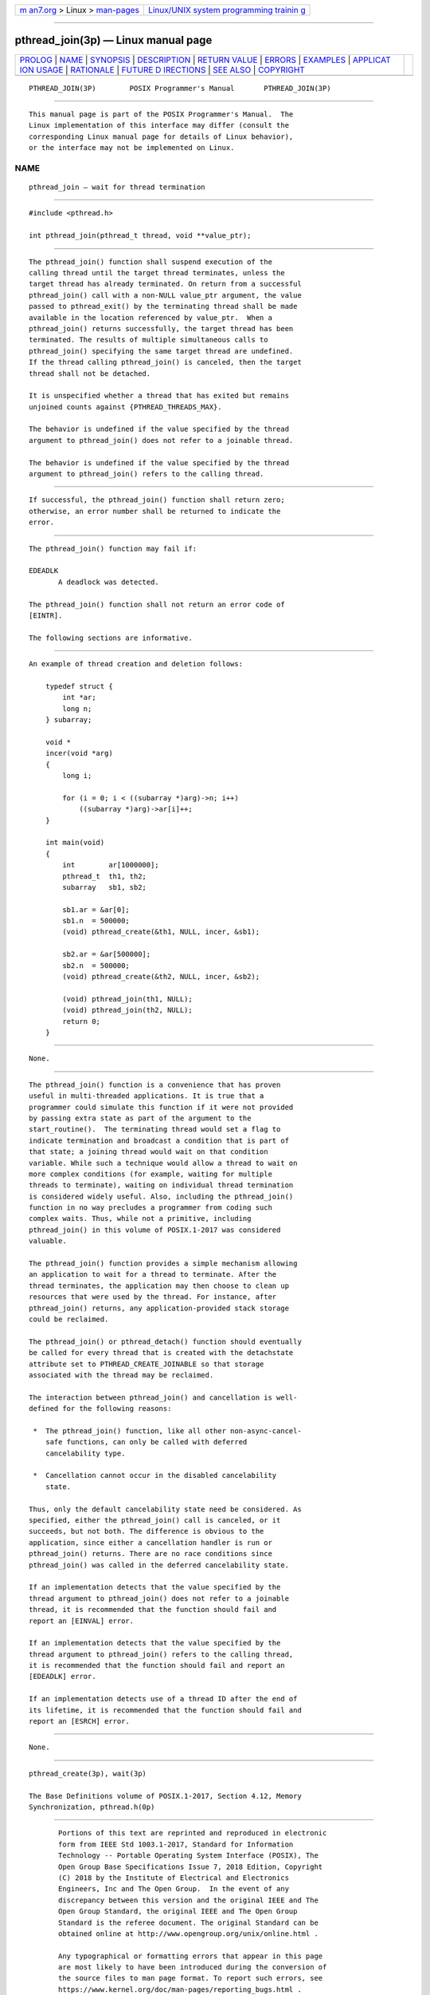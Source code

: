 .. container:: page-top

.. container:: nav-bar

   +----------------------------------+----------------------------------+
   | `m                               | `Linux/UNIX system programming   |
   | an7.org <../../../index.html>`__ | trainin                          |
   | > Linux >                        | g <http://man7.org/training/>`__ |
   | `man-pages <../index.html>`__    |                                  |
   +----------------------------------+----------------------------------+

--------------

pthread_join(3p) — Linux manual page
====================================

+-----------------------------------+-----------------------------------+
| `PROLOG <#PROLOG>`__ \|           |                                   |
| `NAME <#NAME>`__ \|               |                                   |
| `SYNOPSIS <#SYNOPSIS>`__ \|       |                                   |
| `DESCRIPTION <#DESCRIPTION>`__ \| |                                   |
| `RETURN VALUE <#RETURN_VALUE>`__  |                                   |
| \| `ERRORS <#ERRORS>`__ \|        |                                   |
| `EXAMPLES <#EXAMPLES>`__ \|       |                                   |
| `APPLICAT                         |                                   |
| ION USAGE <#APPLICATION_USAGE>`__ |                                   |
| \| `RATIONALE <#RATIONALE>`__ \|  |                                   |
| `FUTURE D                         |                                   |
| IRECTIONS <#FUTURE_DIRECTIONS>`__ |                                   |
| \| `SEE ALSO <#SEE_ALSO>`__ \|    |                                   |
| `COPYRIGHT <#COPYRIGHT>`__        |                                   |
+-----------------------------------+-----------------------------------+
| .. container:: man-search-box     |                                   |
+-----------------------------------+-----------------------------------+

::

   PTHREAD_JOIN(3P)        POSIX Programmer's Manual       PTHREAD_JOIN(3P)


-----------------------------------------------------

::

          This manual page is part of the POSIX Programmer's Manual.  The
          Linux implementation of this interface may differ (consult the
          corresponding Linux manual page for details of Linux behavior),
          or the interface may not be implemented on Linux.

NAME
-------------------------------------------------

::

          pthread_join — wait for thread termination


---------------------------------------------------------

::

          #include <pthread.h>

          int pthread_join(pthread_t thread, void **value_ptr);


---------------------------------------------------------------

::

          The pthread_join() function shall suspend execution of the
          calling thread until the target thread terminates, unless the
          target thread has already terminated. On return from a successful
          pthread_join() call with a non-NULL value_ptr argument, the value
          passed to pthread_exit() by the terminating thread shall be made
          available in the location referenced by value_ptr.  When a
          pthread_join() returns successfully, the target thread has been
          terminated. The results of multiple simultaneous calls to
          pthread_join() specifying the same target thread are undefined.
          If the thread calling pthread_join() is canceled, then the target
          thread shall not be detached.

          It is unspecified whether a thread that has exited but remains
          unjoined counts against {PTHREAD_THREADS_MAX}.

          The behavior is undefined if the value specified by the thread
          argument to pthread_join() does not refer to a joinable thread.

          The behavior is undefined if the value specified by the thread
          argument to pthread_join() refers to the calling thread.


-----------------------------------------------------------------

::

          If successful, the pthread_join() function shall return zero;
          otherwise, an error number shall be returned to indicate the
          error.


-----------------------------------------------------

::

          The pthread_join() function may fail if:

          EDEADLK
                 A deadlock was detected.

          The pthread_join() function shall not return an error code of
          [EINTR].

          The following sections are informative.


---------------------------------------------------------

::

          An example of thread creation and deletion follows:

              typedef struct {
                  int *ar;
                  long n;
              } subarray;

              void *
              incer(void *arg)
              {
                  long i;

                  for (i = 0; i < ((subarray *)arg)->n; i++)
                      ((subarray *)arg)->ar[i]++;
              }

              int main(void)
              {
                  int        ar[1000000];
                  pthread_t  th1, th2;
                  subarray   sb1, sb2;

                  sb1.ar = &ar[0];
                  sb1.n  = 500000;
                  (void) pthread_create(&th1, NULL, incer, &sb1);

                  sb2.ar = &ar[500000];
                  sb2.n  = 500000;
                  (void) pthread_create(&th2, NULL, incer, &sb2);

                  (void) pthread_join(th1, NULL);
                  (void) pthread_join(th2, NULL);
                  return 0;
              }


---------------------------------------------------------------------------

::

          None.


-----------------------------------------------------------

::

          The pthread_join() function is a convenience that has proven
          useful in multi-threaded applications. It is true that a
          programmer could simulate this function if it were not provided
          by passing extra state as part of the argument to the
          start_routine().  The terminating thread would set a flag to
          indicate termination and broadcast a condition that is part of
          that state; a joining thread would wait on that condition
          variable. While such a technique would allow a thread to wait on
          more complex conditions (for example, waiting for multiple
          threads to terminate), waiting on individual thread termination
          is considered widely useful. Also, including the pthread_join()
          function in no way precludes a programmer from coding such
          complex waits. Thus, while not a primitive, including
          pthread_join() in this volume of POSIX.1‐2017 was considered
          valuable.

          The pthread_join() function provides a simple mechanism allowing
          an application to wait for a thread to terminate. After the
          thread terminates, the application may then choose to clean up
          resources that were used by the thread. For instance, after
          pthread_join() returns, any application-provided stack storage
          could be reclaimed.

          The pthread_join() or pthread_detach() function should eventually
          be called for every thread that is created with the detachstate
          attribute set to PTHREAD_CREATE_JOINABLE so that storage
          associated with the thread may be reclaimed.

          The interaction between pthread_join() and cancellation is well-
          defined for the following reasons:

           *  The pthread_join() function, like all other non-async-cancel-
              safe functions, can only be called with deferred
              cancelability type.

           *  Cancellation cannot occur in the disabled cancelability
              state.

          Thus, only the default cancelability state need be considered. As
          specified, either the pthread_join() call is canceled, or it
          succeeds, but not both. The difference is obvious to the
          application, since either a cancellation handler is run or
          pthread_join() returns. There are no race conditions since
          pthread_join() was called in the deferred cancelability state.

          If an implementation detects that the value specified by the
          thread argument to pthread_join() does not refer to a joinable
          thread, it is recommended that the function should fail and
          report an [EINVAL] error.

          If an implementation detects that the value specified by the
          thread argument to pthread_join() refers to the calling thread,
          it is recommended that the function should fail and report an
          [EDEADLK] error.

          If an implementation detects use of a thread ID after the end of
          its lifetime, it is recommended that the function should fail and
          report an [ESRCH] error.


---------------------------------------------------------------------------

::

          None.


---------------------------------------------------------

::

          pthread_create(3p), wait(3p)

          The Base Definitions volume of POSIX.1‐2017, Section 4.12, Memory
          Synchronization, pthread.h(0p)


-----------------------------------------------------------

::

          Portions of this text are reprinted and reproduced in electronic
          form from IEEE Std 1003.1-2017, Standard for Information
          Technology -- Portable Operating System Interface (POSIX), The
          Open Group Base Specifications Issue 7, 2018 Edition, Copyright
          (C) 2018 by the Institute of Electrical and Electronics
          Engineers, Inc and The Open Group.  In the event of any
          discrepancy between this version and the original IEEE and The
          Open Group Standard, the original IEEE and The Open Group
          Standard is the referee document. The original Standard can be
          obtained online at http://www.opengroup.org/unix/online.html .

          Any typographical or formatting errors that appear in this page
          are most likely to have been introduced during the conversion of
          the source files to man page format. To report such errors, see
          https://www.kernel.org/doc/man-pages/reporting_bugs.html .

   IEEE/The Open Group               2017                  PTHREAD_JOIN(3P)

--------------

Pages that refer to this page:
`pthread.h(0p) <../man0/pthread.h.0p.html>`__, 
`pthread_cancel(3p) <../man3/pthread_cancel.3p.html>`__, 
`pthread_create(3p) <../man3/pthread_create.3p.html>`__, 
`pthread_detach(3p) <../man3/pthread_detach.3p.html>`__, 
`pthread_exit(3p) <../man3/pthread_exit.3p.html>`__

--------------

--------------

.. container:: footer

   +-----------------------+-----------------------+-----------------------+
   | HTML rendering        |                       | |Cover of TLPI|       |
   | created 2021-08-27 by |                       |                       |
   | `Michael              |                       |                       |
   | Ker                   |                       |                       |
   | risk <https://man7.or |                       |                       |
   | g/mtk/index.html>`__, |                       |                       |
   | author of `The Linux  |                       |                       |
   | Programming           |                       |                       |
   | Interface <https:     |                       |                       |
   | //man7.org/tlpi/>`__, |                       |                       |
   | maintainer of the     |                       |                       |
   | `Linux man-pages      |                       |                       |
   | project <             |                       |                       |
   | https://www.kernel.or |                       |                       |
   | g/doc/man-pages/>`__. |                       |                       |
   |                       |                       |                       |
   | For details of        |                       |                       |
   | in-depth **Linux/UNIX |                       |                       |
   | system programming    |                       |                       |
   | training courses**    |                       |                       |
   | that I teach, look    |                       |                       |
   | `here <https://ma     |                       |                       |
   | n7.org/training/>`__. |                       |                       |
   |                       |                       |                       |
   | Hosting by `jambit    |                       |                       |
   | GmbH                  |                       |                       |
   | <https://www.jambit.c |                       |                       |
   | om/index_en.html>`__. |                       |                       |
   +-----------------------+-----------------------+-----------------------+

--------------

.. container:: statcounter

   |Web Analytics Made Easy - StatCounter|

.. |Cover of TLPI| image:: https://man7.org/tlpi/cover/TLPI-front-cover-vsmall.png
   :target: https://man7.org/tlpi/
.. |Web Analytics Made Easy - StatCounter| image:: https://c.statcounter.com/7422636/0/9b6714ff/1/
   :class: statcounter
   :target: https://statcounter.com/
